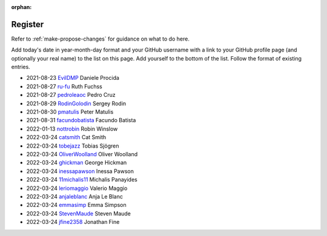 :orphan:

========
Register
========

Refer to :ref:`make-propose-changes` for guidance on what to do here.

Add today's date in year-month-day format and your GitHub username with a link
to your GitHub profile page (and optionally your real name) to the list on this
page. Add yourself to the bottom of the list. Follow the format of existing
entries.

* 2021-08-23 `EvilDMP <https://github.com/evildmp>`_ Daniele Procida
* 2021-08-27 `ru-fu <https://github.com/ru-fu>`_ Ruth Fuchss
* 2021-08-27 `pedroleaoc <https://github.com/pedroleaoc>`_ Pedro Cruz
* 2021-08-29 `RodinGolodin <https://github.com/RodinGolodin>`_ Sergey Rodin
* 2021-08-30 `pmatulis <https://github.com/pmatulis>`_ Peter Matulis
* 2021-08-31 `facundobatista <https://github.com/facundobatista>`_ Facundo Batista
* 2022-01-13 `nottrobin <https://github.com/nottrobin>`_ Robin Winslow
* 2022-03-24 `catsmith <https://github.com/catsmith>`_ Cat Smith
* 2022-03-24 `tobejazz <https://github.com/tobejazz>`_ Tobias Sjögren
* 2022-03-24 `OliverWoolland <https://github.com/OliverWoolland>`_ Oliver Woolland
* 2022-03-24 `ghickman <https://github.com/ghickman>`_ George Hickman
* 2022-03-24 `inessapawson <https://github.com/inessapawson>`_ Inessa Pawson
* 2022-03-24 `11michalis11 <https://github.com/11michalis11>`_ Michalis Panayides
* 2022-03-24 `leriomaggio <htttps://github.com/leriomaggio>`_ Valerio Maggio
* 2022-03-24 `anjaleblanc <https://github.com/anjaleblanc>`_ Anja Le Blanc
* 2022-03-24 `emmasimp <https://github.com/emmasimp>`_ Emma Simpson
* 2022-03-24 `StevenMaude <https://github.com/StevenMaude>`_ Steven Maude
* 2022-03-24 `jfine2358 <https://github.com/jfine2358>`_ Jonathan Fine
